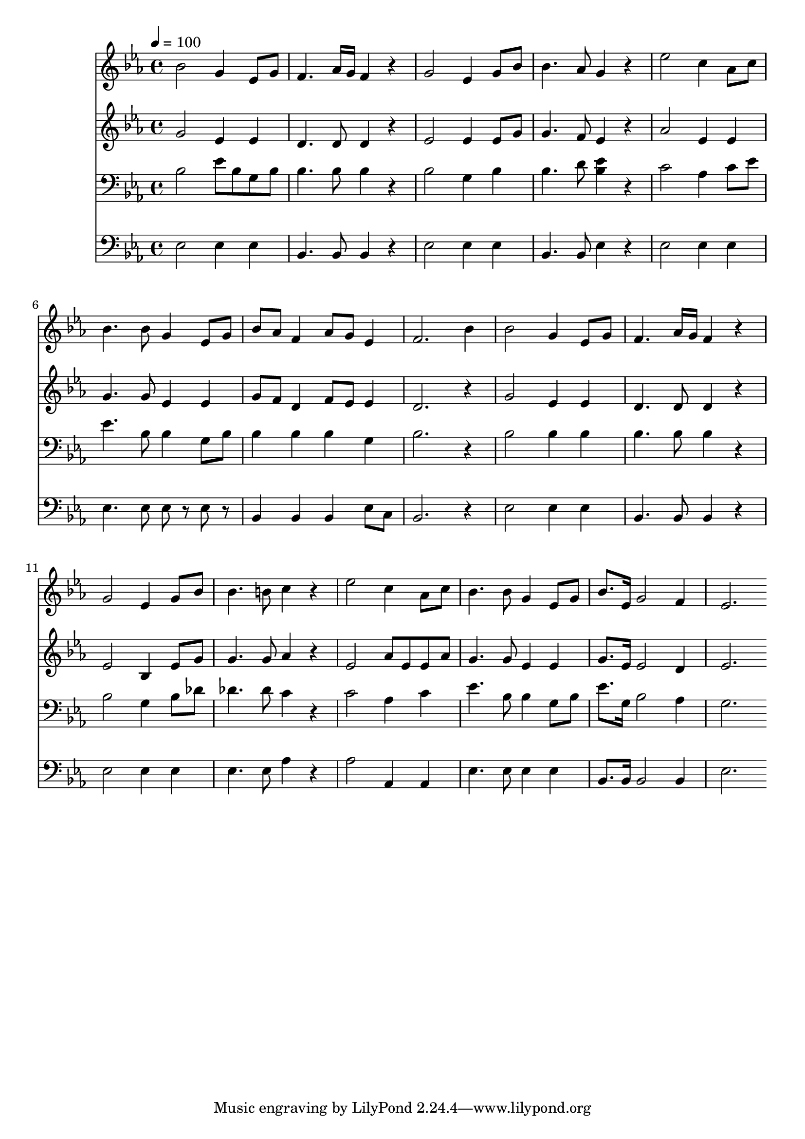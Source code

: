 % Lily was here -- automatically converted by c:/Program Files (x86)/LilyPond/usr/bin/midi2ly.py from mid/425.mid
\version "2.14.0"

\layout {
  \context {
    \Voice
    \remove "Note_heads_engraver"
    \consists "Completion_heads_engraver"
    \remove "Rest_engraver"
    \consists "Completion_rest_engraver"
  }
}

trackAchannelA = {


  \key ees \major
    
  \time 4/4 
  

  \key ees \major
  
  \tempo 4 = 100 
  
}

trackA = <<
  \context Voice = voiceA \trackAchannelA
>>


trackBchannelB = \relative c {
  bes''2 g4 ees8 g 
  | % 2
  f4. aes16 g f4 r4 
  | % 3
  g2 ees4 g8 bes 
  | % 4
  bes4. aes8 g4 r4 
  | % 5
  ees'2 c4 aes8 c 
  | % 6
  bes4. bes8 g4 ees8 g 
  | % 7
  bes aes f4 aes8 g ees4 
  | % 8
  f2. bes4 
  | % 9
  bes2 g4 ees8 g 
  | % 10
  f4. aes16 g f4 r4 
  | % 11
  g2 ees4 g8 bes 
  | % 12
  bes4. b8 c4 r4 
  | % 13
  ees2 c4 aes8 c 
  | % 14
  bes4. bes8 g4 ees8 g 
  | % 15
  bes8. ees,16 g2 f4 
  | % 16
  ees2. 
}

trackB = <<
  \context Voice = voiceA \trackBchannelB
>>


trackCchannelB = \relative c {
  g''2 ees4 ees 
  | % 2
  d4. d8 d4 r4 
  | % 3
  ees2 ees4 ees8 g 
  | % 4
  g4. f8 ees4 r4 
  | % 5
  aes2 ees4 ees 
  | % 6
  g4. g8 ees4 ees 
  | % 7
  g8 f d4 f8 ees ees4 
  | % 8
  d2. r4 
  | % 9
  g2 ees4 ees 
  | % 10
  d4. d8 d4 r4 
  | % 11
  ees2 bes4 ees8 g 
  | % 12
  g4. g8 aes4 r4 
  | % 13
  ees2 aes8 ees ees aes 
  | % 14
  g4. g8 ees4 ees 
  | % 15
  g8. ees16 ees2 d4 
  | % 16
  ees2. 
}

trackC = <<
  \context Voice = voiceA \trackCchannelB
>>


trackDchannelB = \relative c {
  bes'2 ees8 bes g bes 
  | % 2
  bes4. bes8 bes4 r4 
  | % 3
  bes2 g4 bes 
  | % 4
  bes4. d8 <bes ees >4 r4 
  | % 5
  c2 aes4 c8 ees 
  | % 6
  ees4. bes8 bes4 g8 bes 
  | % 7
  bes4 bes bes g 
  | % 8
  bes2. r4 
  | % 9
  bes2 bes4 bes 
  | % 10
  bes4. bes8 bes4 r4 
  | % 11
  bes2 g4 bes8 des 
  | % 12
  des4. des8 c4 r4 
  | % 13
  c2 aes4 c 
  | % 14
  ees4. bes8 bes4 g8 bes 
  | % 15
  ees8. g,16 bes2 aes4 
  | % 16
  g2. 
}

trackD = <<

  \clef bass
  
  \context Voice = voiceA \trackDchannelB
>>


trackEchannelB = \relative c {
  ees2 ees4 ees 
  | % 2
  bes4. bes8 bes4 r4 
  | % 3
  ees2 ees4 ees 
  | % 4
  bes4. bes8 ees4 r4 
  | % 5
  ees2 ees4 ees 
  | % 6
  ees4. ees8 ees r8 ees r8 
  | % 7
  bes4 bes bes ees8 c 
  | % 8
  bes2. r4 
  | % 9
  ees2 ees4 ees 
  | % 10
  bes4. bes8 bes4 r4 
  | % 11
  ees2 ees4 ees 
  | % 12
  ees4. ees8 aes4 r4 
  | % 13
  aes2 aes,4 aes 
  | % 14
  ees'4. ees8 ees4 ees 
  | % 15
  bes8. bes16 bes2 bes4 
  | % 16
  ees2. 
}

trackE = <<

  \clef bass
  
  \context Voice = voiceA \trackEchannelB
>>


\score {
  <<
    \context Staff=trackB \trackA
    \context Staff=trackB \trackB
    \context Staff=trackC \trackA
    \context Staff=trackC \trackC
    \context Staff=trackD \trackA
    \context Staff=trackD \trackD
    \context Staff=trackE \trackA
    \context Staff=trackE \trackE
  >>
  \layout {}
  \midi {}
}
